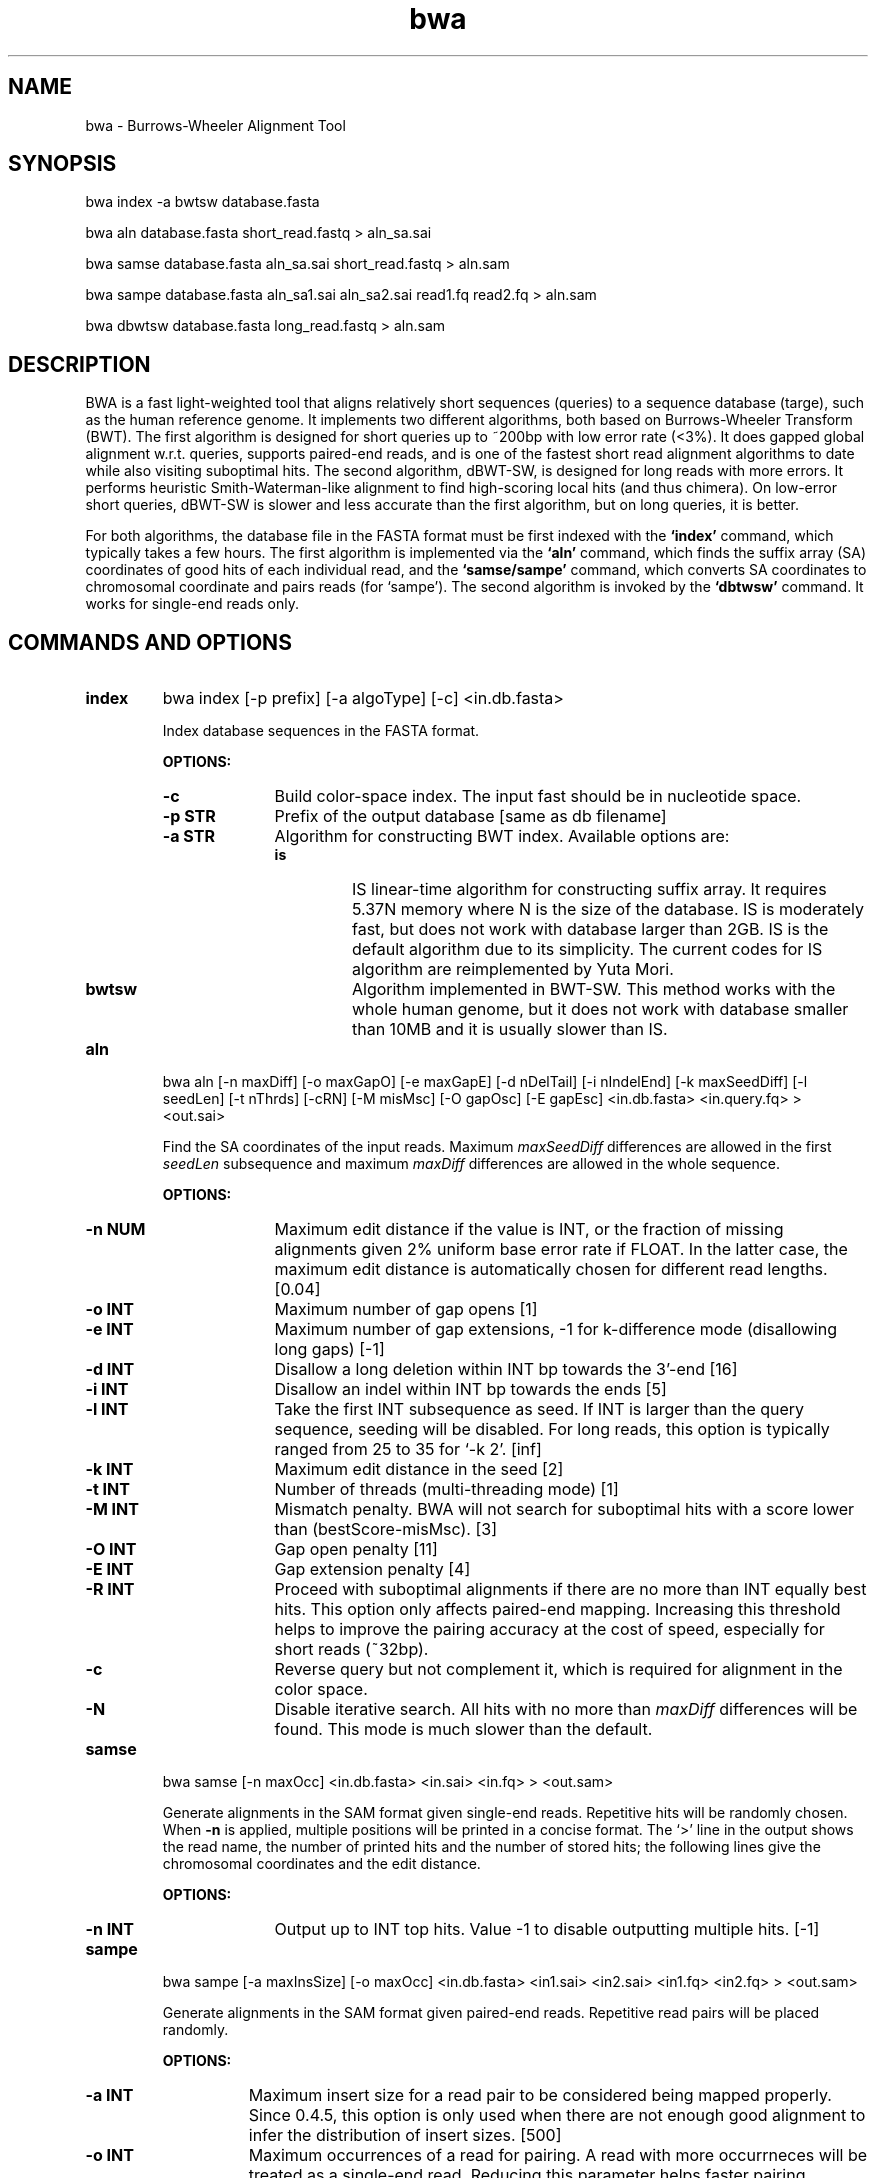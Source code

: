 .TH bwa 1 "2 September 2009" "bwa-0.5.1" "Bioinformatics tools"
.SH NAME
.PP
bwa - Burrows-Wheeler Alignment Tool
.SH SYNOPSIS
.PP
bwa index -a bwtsw database.fasta
.PP
bwa aln database.fasta short_read.fastq > aln_sa.sai
.PP
bwa samse database.fasta aln_sa.sai short_read.fastq > aln.sam
.PP
bwa sampe database.fasta aln_sa1.sai aln_sa2.sai read1.fq read2.fq > aln.sam
.PP
bwa dbwtsw database.fasta long_read.fastq > aln.sam

.SH DESCRIPTION
.PP
BWA is a fast light-weighted tool that aligns relatively short sequences
(queries) to a sequence database (targe), such as the human reference
genome. It implements two different algorithms, both based on
Burrows-Wheeler Transform (BWT). The first algorithm is designed for
short queries up to ~200bp with low error rate (<3%). It does gapped
global alignment w.r.t. queries, supports paired-end reads, and is one
of the fastest short read alignment algorithms to date while also
visiting suboptimal hits. The second algorithm, dBWT-SW, is designed for
long reads with more errors. It performs heuristic Smith-Waterman-like
alignment to find high-scoring local hits (and thus chimera). On
low-error short queries, dBWT-SW is slower and less accurate than the
first algorithm, but on long queries, it is better.
.PP
For both algorithms, the database file in the FASTA format must be
first indexed with the
.B `index'
command, which typically takes a few hours. The first algorithm is
implemented via the
.B `aln'
command, which finds the suffix array (SA) coordinates of good hits of
each individual read, and the
.B `samse/sampe'
command, which converts SA coordinates to chromosomal coordinate and
pairs reads (for `sampe'). The second algorithm is invoked by the
.B `dbtwsw'
command. It works for single-end reads only.

.SH COMMANDS AND OPTIONS
.TP
.B index
bwa index [-p prefix] [-a algoType] [-c] <in.db.fasta>

Index database sequences in the FASTA format.

.B OPTIONS:
.RS
.TP 10
.B -c
Build color-space index. The input fast should be in nucleotide space.
.TP
.B -p STR
Prefix of the output database [same as db filename]
.TP
.B -a STR
Algorithm for constructing BWT index. Available options are:
.RS
.TP
.B is
IS linear-time algorithm for constructing suffix array. It requires
5.37N memory where N is the size of the database. IS is moderately fast,
but does not work with database larger than 2GB. IS is the default
algorithm due to its simplicity. The current codes for IS algorithm are
reimplemented by Yuta Mori.
.TP
.B bwtsw
Algorithm implemented in BWT-SW. This method works with the whole human
genome, but it does not work with database smaller than 10MB and it is
usually slower than IS.
.RE
.RE

.TP
.B aln
bwa aln [-n maxDiff] [-o maxGapO] [-e maxGapE] [-d nDelTail] [-i
nIndelEnd] [-k maxSeedDiff] [-l seedLen] [-t nThrds] [-cRN] [-M misMsc]
[-O gapOsc] [-E gapEsc] <in.db.fasta> <in.query.fq> > <out.sai>

Find the SA coordinates of the input reads. Maximum
.I maxSeedDiff
differences are allowed in the first
.I seedLen
subsequence and maximum
.I maxDiff
differences are allowed in the whole sequence.

.B OPTIONS:
.RS
.TP 10
.B -n NUM
Maximum edit distance if the value is INT, or the fraction of missing
alignments given 2% uniform base error rate if FLOAT. In the latter
case, the maximum edit distance is automatically chosen for different
read lengths. [0.04]
.TP
.B -o INT
Maximum number of gap opens [1]
.TP
.B -e INT
Maximum number of gap extensions, -1 for k-difference mode (disallowing
long gaps) [-1]
.TP
.B -d INT
Disallow a long deletion within INT bp towards the 3'-end [16]
.TP
.B -i INT
Disallow an indel within INT bp towards the ends [5]
.TP
.B -l INT
Take the first INT subsequence as seed. If INT is larger than the query
sequence, seeding will be disabled. For long reads, this option is
typically ranged from 25 to 35 for `-k 2'. [inf]
.TP
.B -k INT
Maximum edit distance in the seed [2]
.TP
.B -t INT
Number of threads (multi-threading mode) [1]
.TP
.B -M INT
Mismatch penalty. BWA will not search for suboptimal hits with a score
lower than (bestScore-misMsc). [3]
.TP
.B -O INT
Gap open penalty [11]
.TP
.B -E INT
Gap extension penalty [4]
.TP
.B -R INT
Proceed with suboptimal alignments if there are no more than INT equally
best hits. This option only affects paired-end mapping. Increasing this
threshold helps to improve the pairing accuracy at the cost of speed,
especially for short reads (~32bp).
.TP
.B -c
Reverse query but not complement it, which is required for alignment in
the color space.
.TP
.B -N
Disable iterative search. All hits with no more than
.I maxDiff
differences will be found. This mode is much slower than the default.
.RE

.TP
.B samse
bwa samse [-n maxOcc] <in.db.fasta> <in.sai> <in.fq> > <out.sam>

Generate alignments in the SAM format given single-end reads. Repetitive
hits will be randomly chosen. When
.B -n
is applied, multiple positions will be printed in a concise format. The
`>' line in the output shows the read name, the number of printed hits
and the number of stored hits; the following lines give the chromosomal
coordinates and the edit distance.

.B OPTIONS:
.RS
.TP 10
.B -n INT
Output up to INT top hits. Value -1 to disable outputting multiple
hits. [-1]
.RE

.TP
.B sampe
bwa sampe [-a maxInsSize] [-o maxOcc] <in.db.fasta> <in1.sai> <in2.sai>
<in1.fq> <in2.fq> > <out.sam>

Generate alignments in the SAM format given paired-end reads. Repetitive
read pairs will be placed randomly.

.B OPTIONS:
.RS
.TP 8
.B -a INT
Maximum insert size for a read pair to be considered being mapped
properly. Since 0.4.5, this option is only used when there are not
enough good alignment to infer the distribution of insert sizes. [500]
.TP
.B -o INT
Maximum occurrences of a read for pairing. A read with more occurrneces
will be treated as a single-end read. Reducing this parameter helps
faster pairing. [100000]
.RE

.TP
.B dbwtsw
bwa dbwtsw [-a matchScore] [-b mmPen] [-q gapOpenPen] [-r gapExtPen] [-t
nThreads] [-w bandWidth] [-T thres] [-s hspIntv] [-z zBest] [-N
nHspRev] [-c thresCoef] <in.db.fasta> <in.fq>

Align query sequences in the <in.fq> file.

.B OPTIONS:
.RS
.TP 10
.B -a INT
Score of a match [1]
.TP
.B -b INT
Mismatch penalty [3]
.TP
.B -q INT
Gap open penalty [5]
.TP
.B -r INT
Gap extension penalty. The penalty for a contiguous gap of size k is
q+k*r. [2]
.TP
.B -t INT
Number of threads in the multi-threading mode [1]
.TP
.B -w INT
Band width in the banded alignment [33]
.TP
.B -T INT
Minimum score threshold divided by a [37]
.TP
.B -c FLOAT
Coefficient for threshold adjustment according to query length. Given an
l-long query, the threshold for a hit to be retained is
a*max{T,c*log(l)}. [5.5]
.TP
.B -z INT
Z-best heuristics. Higher -z increases accuracy at the cost of speed. [1]
.TP
.B -s INT
Maximum SA interval size for initiating a seed. Higher -s increases
accuracy at the cost of speed. [3]
.TP
.B -N INT
Minimum number of seeds supporting the resultant alignment to skip
reverse alignment. [5]
.RE

.SH SAM ALIGNMENT FORMAT
.PP
The output of the
.B `aln'
command is binary and designed for BWA use only. BWA outputs the final
alignment in the SAM (Sequence Alignment/Map) format. Each line consists
of:

.TS
center box;
cb | cb | cb
n | l | l .
Col	Field	Description
_
1	QNAME	Query (pair) NAME
2	FLAG	bitwise FLAG
3	RNAME	Reference sequence NAME
4	POS	1-based leftmost POSition/coordinate of clipped sequence
5	MAPQ	MAPping Quality (Phred-scaled)
6	CIAGR	extended CIGAR string
7	MRNM	Mate Reference sequence NaMe (`=' if same as RNAME)
8	MPOS	1-based Mate POSistion
9	ISIZE	Inferred insert SIZE
10	SEQ	query SEQuence on the same strand as the reference
11	QUAL	query QUALity (ASCII-33 gives the Phred base quality)
12	OPT	variable OPTional fields in the format TAG:VTYPE:VALUE
.TE

.PP
Each bit in the FLAG field is defined as:

.TS
center box;
cb | cb | cb
c | l | l .
Chr	Flag	Description
_
p	0x0001	the read is paired in sequencing
P	0x0002	the read is mapped in a proper pair
u	0x0004	the query sequence itself is unmapped
U	0x0008	the mate is unmapped
r	0x0010	strand of the query (1 for reverse)
R	0x0020	strand of the mate
1	0x0040	the read is the first read in a pair
2	0x0080	the read is the second read in a pair
s	0x0100	the alignment is not primary
f	0x0200	QC failure
d	0x0400	optical or PCR duplicate
.TE

.PP
The Please check <http://samtools.sourceforge.net> for the format
specification and the tools for post-processing the alignment.

BWA generates the following optional fields. Tags starting with `X' are
specific to BWA.

.TS
center box;
cb | cb
cB | l .
Tag	Meaning
_
NM	Edit distance
MD	Mismatching positions/bases
AS	Alignment score
_
X0	Number of best hits
X1	Number of suboptimal hits found by BWA
XN	Number of ambiguous bases in the referenece
XM	Number of mismatches in the alignment
XO	Number of gap opens
XG	Number of gap extentions
XT	Type: Unique/Repeat/N/Mate-sw
_
XS	Suboptimal alignment score
XF	Support from forward/reverse alignment
XE	Number of supporting seeds
.TE

.PP
Note that XO and XG are generated by BWT search while the CIGAR string
by Smith-Waterman alignment. These two tags may be inconsistent with the
CIGAR string. This is not a bug.

.SH NOTES ON SHORT-READ ALIGNMENT
.SS Alignment Accuracy
.PP
When seeding is disabled, BWA guarantees to find an alignment
containing maximum
.I maxDiff
differences including
.I maxGapO
gap opens which do not occur within
.I nIndelEnd
bp towards either end of the query. Longer gaps may be found if
.I maxGapE
is positive, but it is not guaranteed to find all hits. When seeding is
enabled, BWA further requires that the first
.I seedLen
subsequence contains no more than
.I maxSeedDiff
differences.
.PP
When gapped alignment is disabled, BWA is expected to generate the same
alignment as Eland, the Illumina alignment program. However, as BWA
change `N' in the database sequence to random nucleotides, hits to these
random sequences will also be counted. As a consequence, BWA may mark a
unique hit as a repeat, if the random sequences happen to be identical
to the sequences which should be unqiue in the database. This random
behaviour will be avoided in future releases.
.PP
By default, if the best hit is no so repetitive (controlled by -R), BWA
also finds all hits contains one more mismatch; otherwise, BWA finds all
equally best hits only. Base quality is NOT considered in evaluating
hits. In pairing, BWA searches, among the found hits under the
constraint of the
.I maxOcc
option, for pairs within
.I maxInsSize
and with proper orientation.

.SS Memory Requirement
.PP
With bwtsw algorithm, 2.5GB memory is required for indexing the complete
human genome sequences. For short reads, the
.B `aln'
command uses ~2.3GB memory and the
.B `sampe'
command uses ~3.5GB.

.SS Speed
.PP
Indexing the human genome sequences takes 3 hours with bwtsw
algorithm. Indexing smaller genomes with IS or divsufsort algorithms is
several times faster, but requires more memory.
.PP
Speed of alignment is largely determined by the error rate of the query
sequences (r). Firstly, BWA runs much faster for near perfect hits than
for hits with many differences, and it stops searching for a hit with
l+2 differences if a l-difference hit is found. This means BWA will be
very slow if r is high because in this case BWA has to visit hits with
many differences and looking for these hits is expensive. Secondly, the
alignment algorithm behind makes the speed sensitive to [k log(N)/m],
where k is the maximum allowed differences, N the size of database and m
the length of a query. In practice, we choose k w.r.t. r and therefore r
is the leading factor. I would not recommend to use BWA on data with
r>0.02.
.PP
Pairing is slower for shorter reads. This is mainly because shorter
reads have more spurious hits and converting SA coordinates to
chromosomal coordinates are very costly.
.PP
In a practical experiment, BWA is able to map 2 million 32bp reads to a
bacterial genome in several minutes, map the same amount of reads to
human X chromosome in 8-15 minutes and to the human genome in 15-25
minutes. This result implies that the speed of BWA is insensitive to the
size of database and therefore BWA is more efficient when the database
is sufficiently large. On smaller genomes, hash based algorithms are
usually much faster.

.SH NOTES ON LONG-READ ALIGNMENT
.PP
Command
.B `dbwtsw'
is designed for long-read alignment. The algorithm behind, dBWT-SW, is
similar to BWT-SW, but does not guarantee to find all local hits due to
the heuristic acceleration. It tends to be faster and more accurate if
the resultant alignment is supported by more seeds, and therefore
dBWT-SW usually performs better on long queries than on short ones.

On 350-1000bp reads, dBWT-SW is several to tens of times faster than the
existing programs. Its accuracy is comparable to SSAHA2, more accurate
than BLAT. Like BLAT, dBWT-SW also finds chimera which may pose a
challenge to SSAHA2. On 10-100kbp queries where chimera detection is
important, dBWT-SW is over 10X faster than BLAT while being more
sensitive.

DBWT-SW can also be used to align ~100bp reads, but it is slower than
the short-read algorithm. Its sensitivity and accuracy is lower than
SSAHA2 especially when the sequencing error rate is above 2%. This is
the trade-off of the 30X speed up in comparison to SSAHA2's -454 mode.

.SH SEE ALSO
samtools <http://samtools.sourceforge.net>

.SH AUTHOR
Heng Li at the Sanger Institute wrote the key source codes and
integrated the following codes for BWT construction: bwtsw
<http://i.cs.hku.hk/~ckwong3/bwtsw/>, implemented by Chi-Kwong Wong at
the University of Hong Kong and IS
<http://yuta.256.googlepages.com/sais> originally proposed by Nong Ge
<http://www.cs.sysu.edu.cn/nong/> at the Sun Yat-Sen University and
implemented by Yuta Mori.

.SH LICENSE AND CITATION
.PP
The full BWA package is distributed under GPLv3 as it uses source codes
from BWT-SW which is covered by GPL. Sorting, hash table, BWT and IS
libraries are distributed under the MIT license.
.PP
If you use the short-read alignment component, please cite the following
paper:
.PP
Li H. and Durbin R. (2009) Fast and accurate short read alignment with
Burrows-Wheeler transform. Bioinformatics, 25, 1754-60.

.SH HISTORY
BWA is largely influenced by BWT-SW. It uses source codes from BWT-SW
and mimics its binary file formats; dBWT-SW resembles BWT-SW in several
ways. The initial idea about BWT-based alignment also came from the
group who developed BWT-SW. At the same time, BWA is different enough
from BWT-SW. The short-read alignment algorithm bears no similarity to
Smith-Waterman algorithm any more. While dBWT-SW learns from BWT-SW, it
introduces heuristics that can hardly be applied to the original
algorithm. In all, BWA does not guarantee to find all local hits as what
BWT-SW is designed to do, but it is much faster than BWT-SW on both
short and long query sequences.

I started to write the first piece of codes on 24 May 2008 and got the
initial stable version on 02 June 2008. During this period, I was
acquainted that Professor Tak-Wah Lam, the first author of BWT-SW paper,
was collaborating with Beijing Genomics Institute on SOAP2, the successor
to SOAP (Short Oligonucleotide Analysis Package). SOAP2 has come out in
November 2008. According to the SourceForge download page, the third
BWT-based short read aligner, bowtie, was first released in August
2008. At the time of writing this manual, at least three more BWT-based
short-read aligners are being implemented.

The dBWT-SW algorithm is a new component of BWA. It was conceived in
November 2008 and implemented ten months later.
